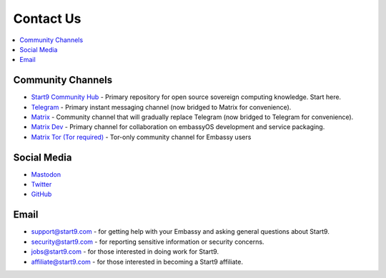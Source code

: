 .. _contact:

==========
Contact Us
==========

.. contents::
  :depth: 2 
  :local:

.. _community-channels:

Community Channels
------------------

* `Start9 Community Hub <https://community.start9.com>`_ - Primary repository for open source sovereign computing knowledge.  Start here.

* `Telegram <https://t.me/start9_labs>`_ - Primary instant messaging channel (now bridged to Matrix for convenience).

* `Matrix <https://matrix.to/#/#community:matrix.start9labs.com>`_ - Community channel that will gradually replace Telegram (now bridged to Telegram for convenience).

* `Matrix Dev <https://matrix.to/#/#community-dev:matrix.start9labs.com>`_ - Primary channel for collaboration on embassyOS development and service packaging.

* `Matrix Tor (Tor required) <https://matrix.to/#/!iRwnQntcjpWfLxdgav:matrix.privacy34kn4ez3y3nijweec6w4g54i3g54sdv7r5mr6soma3w4begyd.onion?via=matrix.start9labs.com&via=matrix.privacy34kn4ez3y3nijweec6w4g54i3g54sdv7r5mr6soma3w4begyd.onion&via=oayal5vhil3zhj7ylixvpi4nr2xvhypdnenji4sx5q4kvaotevjvsxad.onion>`_ - Tor-only community channel for Embassy users

Social Media
------------

* `Mastodon <https://mastodon.start9labs.com/>`_

* `Twitter <https://twitter.com/start9labs>`_

* `GitHub <https://github.com/start9labs>`_

Email
-----

* support@start9.com - for getting help with your Embassy and asking general questions about Start9.

* security@start9.com - for reporting sensitive information or security concerns.

* jobs@start9.com - for those interested in doing work for Start9.

* affiliate@start9.com - for those interested in becoming a Start9 affiliate.
